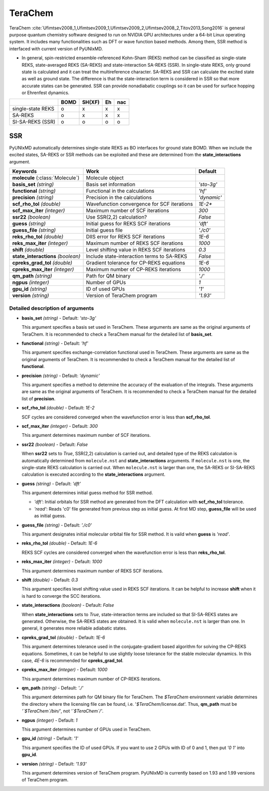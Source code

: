 
TeraChem
^^^^^^^^^^^^^^^^^^^^^^^^^^^^^^^^^^^^^^^^^^^

TeraChem :cite:`Ufimtsev2008_1,Ufimtsev2009_1,Ufimtsev2009_2,Ufimtsev2008_2,Titov2013,Song2016` is general
purpose quantum chemistry software designed to run on NVIDIA GPU
architectures under a 64-bit Linux operating system. It includes many functionalities
such as DFT or wave function based methods. Among them, SSR method is interfaced with
current version of PyUNIxMD.

- In general, spin-restricted ensemble-referenced Kohn-Sham (REKS) method can be classified
  as single-state REKS, state-averaged REKS (SA-REKS) and state-interaction SA-REKS (SSR).
  In single-state REKS, only ground state is calculated and it can treat the multireference
  character. SA-REKS and SSR can calculate the excited state as well as ground state. The
  difference is that the state-interaction term is considered in SSR so that more accurate
  states can be generated. SSR can provide nonadiabatic couplings so it can be used for
  surface hopping or Ehrenfest dynamics.

+-------------------+------+--------+----+-----+
|                   | BOMD | SH(XF) | Eh | nac |
+===================+======+========+====+=====+
| single-state REKS | o    | x      | x  | x   |
+-------------------+------+--------+----+-----+
| SA-REKS           | o    | x      | x  | x   |
+-------------------+------+--------+----+-----+
| SI-SA-REKS (SSR)  | o    | o      | o  | o   |
+-------------------+------+--------+----+-----+

SSR
"""""""""""""""""""""""""""""""""""""

PyUNIxMD automatically determines single-state REKS as BO interfaces for ground state BOMD.
When we include the excited states, SA-REKS or SSR methods can be exploited and these are
determined from the **state_interactions** argument.

+-------------------------+---------------------------------------------+-------------+
| Keywords                | Work                                        | Default     |
+=========================+=============================================+=============+
| **molecule**            | Molecule object                             |             |  
| (:class:`Molecule`)     |                                             |             |
+-------------------------+---------------------------------------------+-------------+
| **basis_set**           | Basis set information                       | *'sto-3g'*  |
| *(string)*              |                                             |             |
+-------------------------+---------------------------------------------+-------------+
| **functional**          | Functional in the calculations              | *'hf'*      |
| *(string)*              |                                             |             |
+-------------------------+---------------------------------------------+-------------+
| **precision**           | Precision in the calculations               | *'dynamic'* |
| *(string)*              |                                             |             |
+-------------------------+---------------------------------------------+-------------+
| **scf_rho_tol**         | Wavefunction convergence for SCF iterations | *1E-2**     |
| *(double)*              |                                             |             |
+-------------------------+---------------------------------------------+-------------+
| **scf_max_iter**        | Maximum number of SCF iterations            | *300*       |
| *(integer)*             |                                             |             |
+-------------------------+---------------------------------------------+-------------+
| **ssr22**               | Use SSR(2,2) calculation?                   | *False*     |
| *(boolean)*             |                                             |             |
+-------------------------+---------------------------------------------+-------------+
| **guess**               | Initial guess for REKS SCF iterations       | *'dft'*     |
| *(string)*              |                                             |             |
+-------------------------+---------------------------------------------+-------------+
| **guess_file**          | Initial guess file                          | *'./c0'*    |
| *(string)*              |                                             |             |
+-------------------------+---------------------------------------------+-------------+
| **reks_rho_tol**        | DIIS error for REKS SCF iterations          | *1E-6*      |
| *(double)*              |                                             |             |
+-------------------------+---------------------------------------------+-------------+
| **reks_max_iter**       | Maximum number of REKS SCF iterations       | *1000*      |
| *(integer)*             |                                             |             |
+-------------------------+---------------------------------------------+-------------+
| **shift**               | Level shifting value in REKS SCF iterations | *0.3*       |
| *(double)*              |                                             |             |
+-------------------------+---------------------------------------------+-------------+
| **state_interactions**  | Include state-interaction terms to SA-REKS  | *False*     |
| *(boolean)*             |                                             |             |
+-------------------------+---------------------------------------------+-------------+
| **cpreks_grad_tol**     | Gradient tolerance for CP-REKS equations    | *1E-6*      |
| *(double)*              |                                             |             |
+-------------------------+---------------------------------------------+-------------+
| **cpreks_max_iter**     | Maximum number of CP-REKS iterations        | *1000*      |
| *(integer)*             |                                             |             |
+-------------------------+---------------------------------------------+-------------+
| **qm_path**             | Path for QM binary                          | *'./'*      |
| *(string)*              |                                             |             |
+-------------------------+---------------------------------------------+-------------+
| **ngpus**               | Number of GPUs                              | *1*         |
| *(integer)*             |                                             |             |
+-------------------------+---------------------------------------------+-------------+
| **gpu_id**              | ID of used GPUs                             | *'1'*       |
| *(string)*              |                                             |             |
+-------------------------+---------------------------------------------+-------------+
| **version**             | Version of TeraChem program                 | *'1.93'*    |
| *(string)*              |                                             |             |
+-------------------------+---------------------------------------------+-------------+

Detailed description of arguments
''''''''''''''''''''''''''''''''''''

- **basis_set** *(string)* - Default: *'sto-3g'*

  This argument specifies a basis set used in TeraChem.
  These arguments are same as the original arguments of TeraChem.
  It is recommended to check a TeraChem manual for the detailed list of **basis_set**.

\

- **functional** *(string)* - Default: *'hf'*

  This argument specifies exchange-correlation functional used in TeraChem.
  These arguments are same as the original arguments of TeraChem.
  It is recommended to check a TeraChem manual for the detailed list of **functional**.

\

- **precision** *(string)* - Default: *'dynamic'*

  This argument specifies a method to determine the accuracy of the evaluation of the integrals.
  These arguments are same as the original arguments of TeraChem.
  It is recommended to check a TeraChem manual for the detailed list of **precision**.

\

- **scf_rho_tol** *(double)* - Default: *1E-2*

  SCF cycles are considered converged when the wavefunction error is less than **scf_rho_tol**.

\

- **scf_max_iter** *(integer)* - Default: *300*

  This argument determines maximum number of SCF iterations.

\

- **ssr22** *(boolean)* - Default: *False*

  When **ssr22** sets to *True*, SSR(2,2) calculation is carried out, and detailed type of the REKS calculation is
  automatically determined from ``molecule.nst`` and **state_interactions** arguments. If ``molecule.nst`` is one,
  the single-state REKS calculation is carried out. When ``molecule.nst`` is larger than one,
  the SA-REKS or SI-SA-REKS calculation is executed according to the **state_interactions** argument.

\

- **guess** *(string)* - Default: *'dft'*

  This argument determines initial guess method for SSR method.

  + *'dft'*: Initial orbitals for SSR method are generated from the DFT calculation with **scf_rho_tol** tolerance.
  + *'read'*: Reads 'c0' file generated from previous step as initial guess.
    At first MD step, **guess_file** will be used as initial guess.

\

- **guess_file** *(string)* - Default: *'./c0'*

  This argument designates initial molecular orbital file for SSR method.
  It is vaild when **guess** is *'read'*.

\

- **reks_rho_tol** *(double)* - Default: *1E-6*

  REKS SCF cycles are considered converged when the wavefunction error is less than **reks_rho_tol**.

\

- **reks_max_iter** *(integer)* - Default: *1000*

  This argument determines maximum number of REKS SCF iterations.

\

- **shift** *(double)* - Default: *0.3*

  This argument specifies level shifting value used in REKS SCF iterations. It can be helpful to increase **shift** when
  it is hard to converge the SCC iterations.

\

- **state_interactions** *(boolean)* - Default: *False*

  When **state_interactions** sets to *True*, state-interaction terms are included so that SI-SA-REKS states are generated.
  Otherwise, the SA-REKS states are obtained. It is valid when ``molecule.nst`` is larger
  than one. In general, it generates more reliable adiabatic states.

\

- **cpreks_grad_tol** *(double)* - Default: *1E-6*

  This argument determines tolerance used in the conjugate-gradient based algorithm for solving the CP-REKS equations.
  Sometimes, it can be helpful to use slightly loose tolerance for the stable molecular dynamics.
  In this case, *4E-6* is recommended for **cpreks_grad_tol**.

\

- **cpreks_max_iter** *(integer)* - Default: *1000*

  This argument determines maximum number of CP-REKS iterations.

\

- **qm_path** *(string)* - Default: *'./'*

  This argument determines path for QM binary file for TeraChem. The `$TeraChem` environment
  variable determines the directory where the licensing file can be found, i.e. '`$TeraChem`/license.dat'.
  Thus, **qm_path** must be *'`$TeraChem`/bin/'*, not *'`$TeraChem`/'*.

\

- **ngpus** *(integer)* - Default: *1*

  This argument determines number of GPUs used in TeraChem.

\

- **gpu_id** *(string)* - Default: *'1'*

  This argument specifies the ID of used GPUs. If you want to use 2 GPUs with ID of 0 and 1,
  then put *'0 1'* into **gpu_id**.

\

- **version** *(string)* - Default: *'1.93'*

  This argument determines version of TeraChem program.
  PyUNIxMD is currently based on 1.93 and 1.99 versions of TeraChem program.

